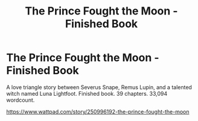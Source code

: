 #+TITLE: The Prince Fought the Moon - Finished Book

* The Prince Fought the Moon - Finished Book
:PROPERTIES:
:Author: LunaLemongood
:Score: 0
:DateUnix: 1612151907.0
:DateShort: 2021-Feb-01
:FlairText: Self-Promotion
:END:
A love triangle story between Severus Snape, Remus Lupin, and a talented witch named Luna Lightfoot. Finished book. 39 chapters. 33,094 wordcount.

[[https://www.wattpad.com/story/250996192-the-prince-fought-the-moon]]

